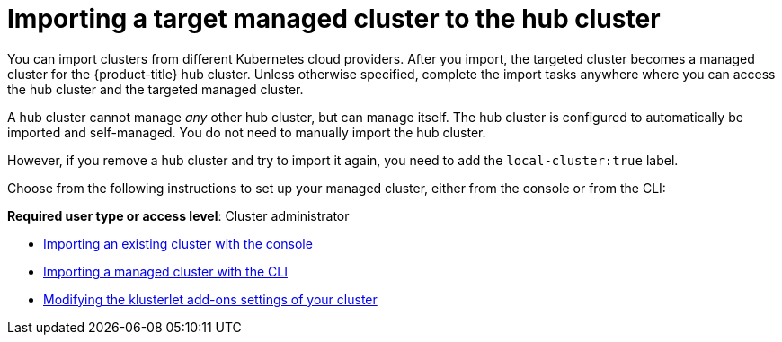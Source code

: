 [#importing-a-target-managed-cluster-to-the-hub-cluster]
= Importing a target managed cluster to the hub cluster

You can import clusters from different Kubernetes cloud providers.
After you import, the targeted cluster becomes a managed cluster for the {product-title} hub cluster.
Unless otherwise specified, complete the import tasks anywhere where you can access the hub cluster and the targeted managed cluster.

A hub cluster cannot manage _any_ other hub cluster, but can manage itself. The hub cluster is configured to automatically be imported and self-managed. You do not need to manually import the hub cluster. 

However, if you remove a hub cluster and try to import it again, you need to add the `local-cluster:true` label.

Choose from the following instructions to set up your managed cluster, either from the console or from the CLI:

*Required user type or access level*: Cluster administrator

* xref:../cluster_lifecycle/import_gui.adoc#importing-an-existing-cluster-with-the-console[Importing an existing cluster with the console]
* xref:../cluster_lifecycle/import_cli.adoc#importing-a-managed-cluster-with-the-cli[Importing a managed cluster with the CLI]
* xref:../cluster_lifecycle/modify_endpoint.adoc#modifying-the-klusterlet-add-ons-settings-of-your-cluster[Modifying the klusterlet add-ons settings of your cluster]
